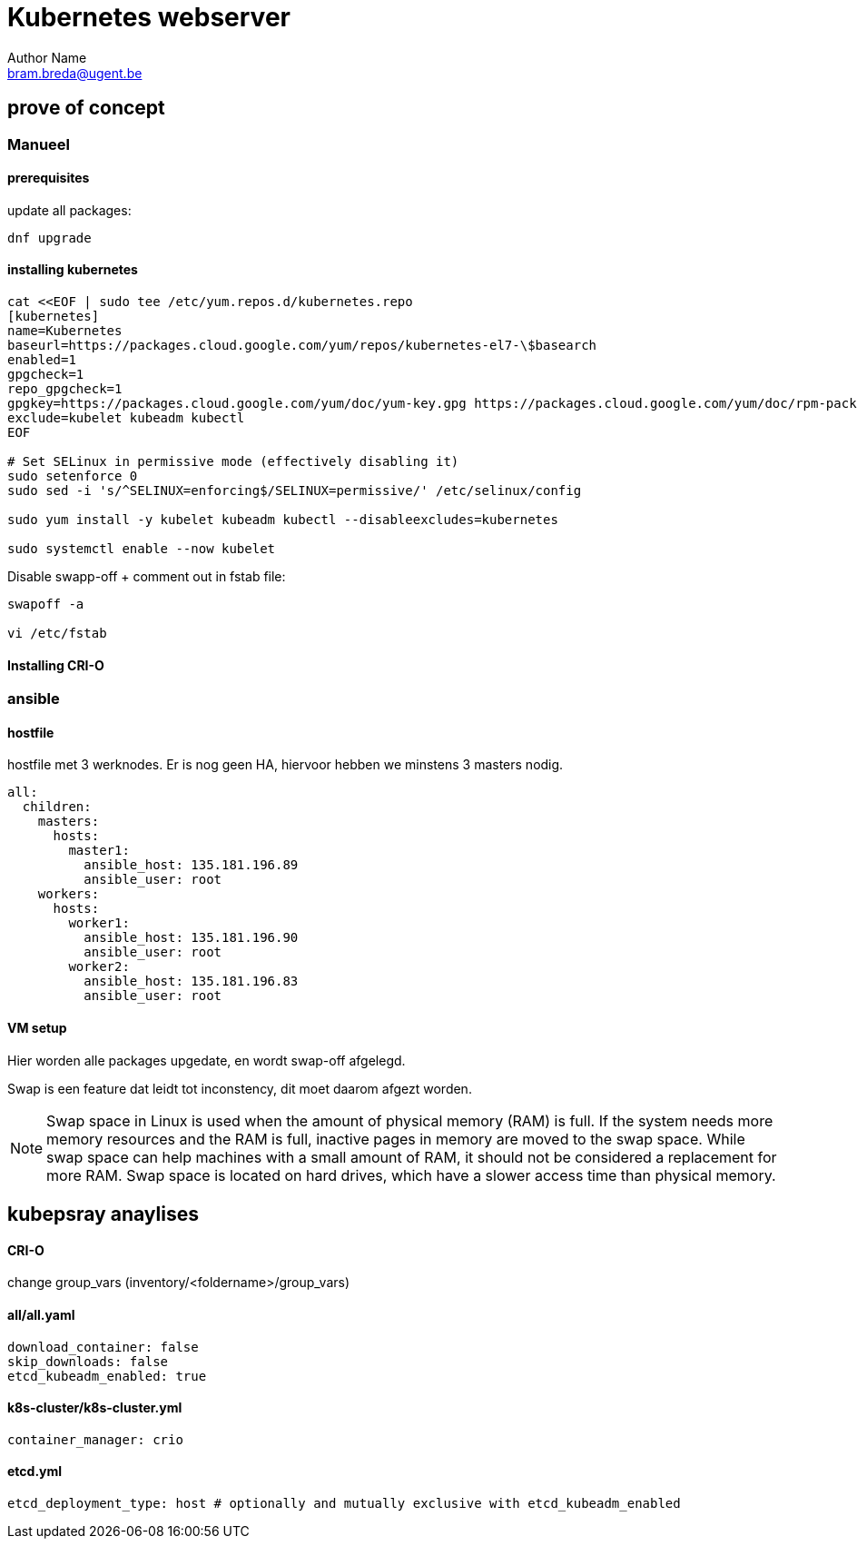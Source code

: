 = Kubernetes webserver
Author Name <bram.breda@ugent.be>


== prove of concept
=== Manueel
==== [red]#prerequisites#
update all packages:
[source, bash]
----
dnf upgrade
----

==== [red]#installing kubernetes#
[source, bash]
----
cat <<EOF | sudo tee /etc/yum.repos.d/kubernetes.repo
[kubernetes]
name=Kubernetes
baseurl=https://packages.cloud.google.com/yum/repos/kubernetes-el7-\$basearch
enabled=1
gpgcheck=1
repo_gpgcheck=1
gpgkey=https://packages.cloud.google.com/yum/doc/yum-key.gpg https://packages.cloud.google.com/yum/doc/rpm-package-key.gpg
exclude=kubelet kubeadm kubectl
EOF

# Set SELinux in permissive mode (effectively disabling it)
sudo setenforce 0
sudo sed -i 's/^SELINUX=enforcing$/SELINUX=permissive/' /etc/selinux/config

sudo yum install -y kubelet kubeadm kubectl --disableexcludes=kubernetes

sudo systemctl enable --now kubelet
----



Disable swapp-off + comment out in fstab file:
[source, bash]
----
swapoff -a

vi /etc/fstab
----

==== [red]#Installing CRI-O#
[source, bash]
----

----




=== ansible
==== [red]#hostfile#
hostfile met 3 werknodes. Er is nog geen HA, hiervoor hebben we minstens 3 masters nodig.

[source, yaml]
----
all:
  children:
    masters:
      hosts:
        master1:
          ansible_host: 135.181.196.89
          ansible_user: root
    workers:
      hosts:
        worker1:
          ansible_host: 135.181.196.90
          ansible_user: root
        worker2:
          ansible_host: 135.181.196.83
          ansible_user: root 
----

==== [red]#VM setup#
Hier worden alle packages upgedate, en wordt swap-off afgelegd.

[source, yaml]
----
----

Swap is een feature dat leidt tot inconstency, dit moet daarom afgezt worden. 

NOTE: Swap space in Linux is used when the amount of physical memory (RAM) is full. If the system needs more memory resources and the RAM is full, inactive pages in memory are moved to the swap space. While swap space can help machines with a small amount of RAM, it should not be considered a replacement for more RAM. Swap space is located on hard drives, which have a slower access time than physical memory.

== kubepsray anaylises

==== [red]#CRI-O#
change group_vars (inventory/<foldername>/group_vars)

==== all/all.yaml
[source, yaml]
----
download_container: false
skip_downloads: false
etcd_kubeadm_enabled: true
----

==== k8s-cluster/k8s-cluster.yml
[source, yaml]
----
container_manager: crio
----

==== etcd.yml
[source, yaml]
----
etcd_deployment_type: host # optionally and mutually exclusive with etcd_kubeadm_enabled
----

